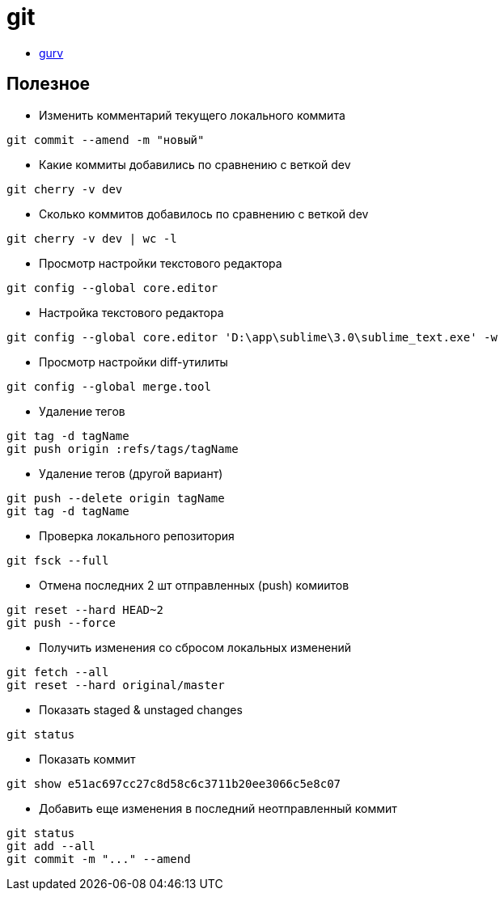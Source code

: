 = git

* https://github.com/gurv/vg[gurv]

== Полезное

* Изменить комментарий текущего локального коммита
```
git commit --amend -m "новый"
```

* Какие коммиты добавились по сравнению с веткой dev
```
git cherry -v dev
```

* Сколько коммитов добавилось по сравнению с веткой dev
```
git cherry -v dev | wc -l
```

* Просмотр настройки текстового редактора
```
git config --global core.editor
```

* Настройка текстового редактора
```
git config --global core.editor 'D:\app\sublime\3.0\sublime_text.exe' -w
```

* Просмотр настройки diff-утилиты
```
git config --global merge.tool
```

* Удаление тегов
```
git tag -d tagName
git push origin :refs/tags/tagName
```

* Удаление тегов (другой вариант)
```
git push --delete origin tagName
git tag -d tagName
```

* Проверка локального репозитория
```
git fsck --full
```

* Отмена последних 2 шт отправленных (push) комиитов
```
git reset --hard HEAD~2
git push --force
```

* Получить изменения со сбросом локальных изменений
```
git fetch --all
git reset --hard original/master
```

* Показать staged & unstaged changes
```
git status
```

* Показать коммит
```
git show e51ac697cc27c8d58c6c3711b20ee3066c5e8c07
```

* Добавить еще изменения в последний неотправленный коммит
```
git status
git add --all
git commit -m "..." --amend
```

